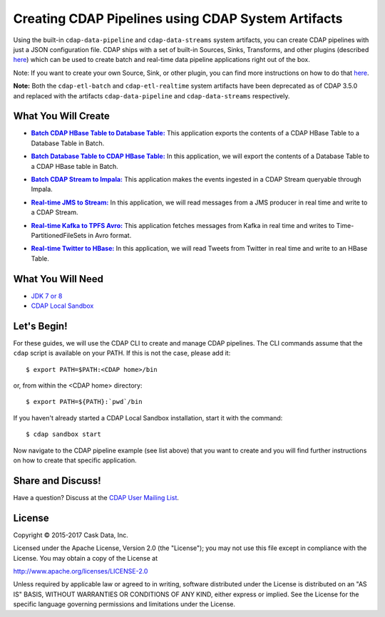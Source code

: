 ===================================================
Creating CDAP Pipelines using CDAP System Artifacts
===================================================

Using the built-in ``cdap-data-pipeline`` and ``cdap-data-streams`` system artifacts, you
can create CDAP pipelines with just a JSON configuration file. CDAP ships with a set of
built-in Sources, Sinks, Transforms, and other plugins (described `here
<https://docs.cask.co/cdap/current/en/developers-manual/pipelines/plugins/index.html>`__)
which can be used to create batch and real-time data pipeline applications right out of
the box.

Note: If you want to create your own Source, Sink, or other plugin, you can find more
instructions on how to do that `here
<https://docs.cask.co/cdap/current/en/developers-manual/pipelines/developing-plugins/index.html>`__.

**Note:** Both the ``cdap-etl-batch`` and ``cdap-etl-realtime`` system artifacts have been
deprecated as of CDAP 3.5.0 and replaced with the artifacts ``cdap-data-pipeline`` and
``cdap-data-streams`` respectively.


What You Will Create
====================

.. |CDAPTableToDBTable| replace:: **Batch CDAP HBase Table to Database Table:**
.. _CDAPTableToDBTable: CDAPTableToDBTable

- |CDAPTableToDBTable|_ This application exports the contents of a CDAP HBase Table to a Database Table in Batch.


.. |DBTableToCDAPTable| replace:: **Batch Database Table to CDAP HBase Table:**
.. _DBTableToCDAPTable: DBTableToCDAPTable

- |DBTableToCDAPTable|_ In this application, we will export the contents of a Database Table to a CDAP HBase table in Batch.


.. |StreamToImpala| replace:: **Batch CDAP Stream to Impala:**
.. _StreamToImpala: StreamToImpala

- |StreamToImpala|_ This application makes the events ingested in a CDAP Stream queryable through Impala.


.. |RealtimeJMSToStream| replace:: **Real-time JMS to Stream:**
.. _RealtimeJMSToStream: RealtimeJMSToStream

- |RealtimeJMSToStream|_ In this application, we will read messages from a JMS producer in real time and write to a CDAP Stream.


.. |RealtimeKafkaToTPFSAvro| replace:: **Real-time Kafka to TPFS Avro:**
.. _RealtimeKafkaToTPFSAvro: RealtimeKafkaToTPFSAvro

- |RealtimeKafkaToTPFSAvro|_ This application fetches messages from Kafka in real time and writes to Time-PartitionedFileSets in Avro format.


.. |RealtimeTwitterToHBase| replace:: **Real-time Twitter to HBase:**
.. _RealtimeTwitterToHBase: RealtimeTwitterToHBase

- |RealtimeTwitterToHBase|_ In this application, we will read Tweets from Twitter in real time and write to an HBase Table.


What You Will Need
==================

- `JDK 7 or 8 <http://www.oracle.com/technetwork/java/javase/downloads/index.html>`__
- `CDAP Local Sandbox <https://docs.cask.co/cdap/current/en/developers-manual/getting-started/local-sandbox/index.html>`__


Let's Begin!
============
For these guides, we will use the CDAP CLI to create and manage CDAP pipelines. The CLI
commands assume that the ``cdap`` script is available on your PATH. If this is not
the case, please add it::

  $ export PATH=$PATH:<CDAP home>/bin

or, from within the <CDAP home> directory::

  $ export PATH=${PATH}:`pwd`/bin

If you haven't already started a CDAP Local Sandbox installation, start it with the command::

  $ cdap sandbox start

Now navigate to the CDAP pipeline example (see list above) that you want to create and you will find further
instructions on how to create that specific application.


Share and Discuss!
==================
Have a question? Discuss at the `CDAP User Mailing List <https://groups.google.com/forum/#!forum/cdap-user>`__.

License
=======
Copyright © 2015-2017 Cask Data, Inc.

Licensed under the Apache License, Version 2.0 (the "License"); you may
not use this file except in compliance with the License. You may obtain
a copy of the License at

http://www.apache.org/licenses/LICENSE-2.0

Unless required by applicable law or agreed to in writing, software
distributed under the License is distributed on an "AS IS" BASIS,
WITHOUT WARRANTIES OR CONDITIONS OF ANY KIND, either express or implied.
See the License for the specific language governing permissions and
limitations under the License.

